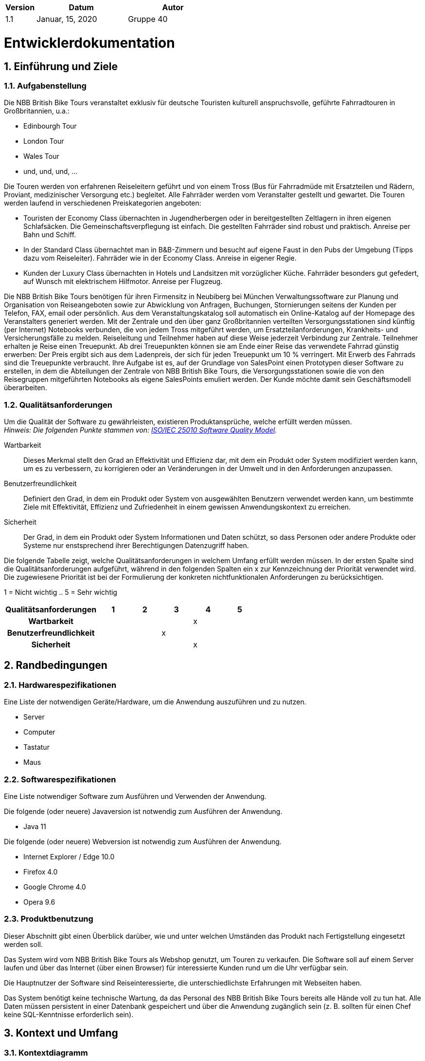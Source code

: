 [options="header"]
[cols="1, 3, 3"]
|===
|Version | Datum   | Autor
|1.1	| Januar, 15, 2020 | Gruppe 40
|===

:project_name: NBB British Bike Tours
:company_name: Chair of Software Technology
:toc: left
:numbered:

= Entwicklerdokumentation

== Einführung und Ziele
=== Aufgabenstellung

Die NBB British Bike Tours veranstaltet exklusiv für deutsche Touristen kulturell anspruchsvolle, geführte Fahrradtouren in Großbritannien, u.a.:  +

* Edinbourgh Tour +
* London Tour +
* Wales Tour +
* und, und, und, ... +

Die Touren werden von erfahrenen Reiseleitern geführt und von einem Tross (Bus für Fahrradmüde mit Ersatzteilen und Rädern,
Proviant, medizinischer Versorgung etc.) begleitet. Alle Fahrräder werden vom Veranstalter gestellt und gewartet.
Die Touren werden laufend in verschiedenen Preiskategorien angeboten: +

* Touristen der Economy Class übernachten in Jugendherbergen oder in bereitgestellten Zeltlagern in ihren eigenen Schlafsäcken.
Die Gemeinschaftsverpflegung ist einfach. Die gestellten Fahrräder sind robust und praktisch. Anreise per Bahn und Schiff. +
* In der Standard Class übernachtet man in B&B-Zimmern und besucht auf eigene Faust in den Pubs der Umgebung (Tipps dazu vom Reiseleiter).
Fahrräder wie in der Economy Class. Anreise in eigener Regie. +
* Kunden der Luxury Class übernachten in Hotels und Landsitzen mit vorzüglicher Küche. Fahrräder besonders gut gefedert, auf Wunsch
mit elektrischem Hilfmotor. Anreise per Flugzeug. +

Die NBB British Bike Tours benötigen für ihren Firmensitz in Neubiberg bei München Verwaltungssoftware zur Planung und Organisation von
Reiseangeboten sowie zur Abwicklung von Anfragen, Buchungen, Stornierungen seitens der Kunden per Telefon, FAX, email oder persönlich.
Aus dem Veranstaltungskatalog soll automatisch ein Online-Katalog auf der Homepage des Veranstalters generiert werden.
Mit der Zentrale und den über ganz Großbritannien verteilten Versorgungsstationen sind künftig (per Internet) Notebooks verbunden, die
von jedem Tross mitgeführt werden, um Ersatzteilanforderungen, Krankheits- und Versicherungsfälle zu melden. Reiseleitung und Teilnehmer
haben auf diese Weise jederzeit Verbindung zur Zentrale.
Teilnehmer erhalten je Reise einen Treuepunkt. Ab drei Treuepunkten können sie am Ende einer Reise das verwendete Fahrrad günstig
erwerben: Der Preis ergibt sich aus dem Ladenpreis, der sich für jeden Treuepunkt um 10 % verringert. Mit Erwerb des Fahrrads
sind die Treuepunkte verbraucht.
Ihre Aufgabe ist es, auf der Grundlage von SalesPoint einen Prototypen dieser Software zu erstellen, in dem die Abteilungen der Zentrale
von NBB British Bike Tours, die Versorgungsstationen sowie die von den Reisegruppen mitgeführten Notebooks als eigene SalesPoints emuliert
werden. Der Kunde möchte damit sein Geschäftsmodell überarbeiten.


=== Qualitätsanforderungen

Um die Qualität der Software zu gewährleisten, existieren Produktansprüche, welche erfüllt werden müssen. +
_Hinweis: Die folgenden Punkte stammen von: https://iso25000.com/index.php/en/iso-25000-standards/iso-25010[ISO/IEC 25010 Software Quality Model^]._


Wartbarkeit::
Dieses Merkmal stellt den Grad an Effektivität und Effizienz dar, mit dem ein Produkt oder System modifiziert werden kann, um es zu verbessern,
zu korrigieren oder an Veränderungen in der Umwelt und in den Anforderungen anzupassen.

Benutzerfreundlichkeit::
Definiert den Grad, in dem ein Produkt oder System von ausgewählten Benutzern verwendet werden kann, um bestimmte Ziele mit Effektivität, Effizienz
und Zufriedenheit in einem gewissen Anwendungskontext zu erreichen.

Sicherheit::
Der Grad, in dem ein Produkt oder System Informationen und Daten schützt, so dass Personen oder andere Produkte oder Systeme nur enstsprechend
ihrer Berechtigungen Datenzugriff haben.

Die folgende Tabelle zeigt, welche Qualitätsanforderungen in welchem Umfang erfüllt werden müssen.
In der ersten Spalte sind die Qualitätsanforderungen aufgeführt, während in den folgenden Spalten ein x zur Kennzeichnung der Priorität
verwendet wird.
Die zugewiesene Priorität ist bei der Formulierung der konkreten nichtfunktionalen Anforderungen zu berücksichtigen.

1 = Nicht wichtig ..
5 = Sehr wichtig
[options="header", cols="3h, ^1, ^1, ^1, ^1, ^1"]
|===
|Qualitätsanforderungen   | 1 | 2 | 3 | 4 | 5
|Wartbarkeit          	  |   |   |   | x |
|Benutzerfreundlichkeit   |   |   | x |   |
|Sicherheit               |   |   |   | x |
|===

== Randbedingungen
=== Hardwarespezifikationen
Eine Liste der notwendigen Geräte/Hardware, um die Anwendung auszuführen und zu nutzen.

* Server
* Computer
* Tastatur
* Maus

=== Softwarespezifikationen
Eine Liste notwendiger Software zum Ausführen und Verwenden der Anwendung.

Die folgende (oder neuere) Javaversion ist notwendig zum Ausführen der Anwendung.

* Java 11

Die folgende (oder neuere) Webversion ist notwendig zum Ausführen der Anwendung.

* Internet Explorer / Edge 10.0
* Firefox 4.0
* Google Chrome 4.0
* Opera 9.6

=== Produktbenutzung
Dieser Abschnitt gibt einen Überblick darüber, wie und unter welchen Umständen das Produkt nach Fertigstellung eingesetzt werden soll.

Das System wird vom NBB British Bike Tours als Webshop genutzt, um Touren zu verkaufen.
Die Software soll auf einem Server laufen und über das Internet (über einen Browser) für interessierte Kunden rund um die Uhr verfügbar sein.

Die Hauptnutzer der Software sind Reiseinteressierte, die unterschiedlichste Erfahrungen mit Webseiten haben.

Das System benötigt keine technische Wartung, da das Personal des NBB British Bike Tours bereits alle Hände voll zu tun hat.
Alle Daten müssen persistent in einer Datenbank gespeichert und über die Anwendung zugänglich sein (z. B. sollten für einen Chef keine
SQL-Kenntnisse erforderlich sein).

== Kontext und Umfang

=== Kontextdiagramm

image::models/design/screenshots/2019_11_17_swtp_design_context_diagram.png[Context Model, 100%, 100%, align="center"]

_Kontextdiagramm der Anwendung_

== Lösungsstrategien
=== Erfüllung der Qualitätsanforderungen

[options="header"]
|===
|Qualitätsanforderungen |Lösungsansatz
|Wartbarkeit a|
* *Modularität* Setzen Sie die Anwendung aus diskreten Komponenten zusammen, so dass Änderungen an einer Komponente weniger Auswirkungen auf andere Komponenten haben.
* *Wiederverwendbarkeit* Stellen Sie sicher, dass Komponenten des Systems von anderen Komponenten oder Systemen wiederverwendet werden können.
* *Veränderbarkeit* Stellen Sie sicher, dass die Anwendung geändert oder erweitert werden kann, ohne Fehler zu machen oder die Produktqualität zu beeinträchtigen.
|Benutzerfreundlichkeit a|
* Lernfähigkeit* Stellen Sie sicher, dass das System für seine Benutzer leicht zu bedienen und zu verstehen ist. Dies kann z. B. dadurch erreicht
werden, dass der Inhalt von Eingaben mit Labels oder Tooltips eindeutig beschrieben wird.
* *Benutzer-Fehlerschutz/Fehlerbehandlung* Benutzer vor Fehlern schützen. Ungültige Eingaben dürfen nicht zu ungültigen Systemzuständen führen.
* *Ästhetik der Benutzeroberfläche* Bietet eine angenehme und zufriedenstellende Interaktion für den Benutzer.
* Zugänglichkeit* Stellen Sie sicher, dass Personen mit einer Vielzahl von Merkmalen das System vollständig nutzen können. Dies kann z. B. durch geeignete Schriftgrößen und Farbkontraste realisiert werden.
|Sicherheit a|
* *Vertraulichkeit* Stellen Sie sicher, dass nur Personen, die dazu berechtigt sind, auf Daten zugreifen können. Dies kann mit _Spring Security_ und _Thymeleaf_ (`sec:authorize` - tag) realisiert werden.
* *Integrität* Verhindern Sie unbefugte Änderungen von Daten. Dies kann mit _Spring Security_ (`@PreAuthorize` - Annotation) realisiert werden.
* *Verantwortlichkeit* Rückverfolgbarkeit von Handlungen oder Ereignissen auf eine eindeutige Einheit oder Person. Für diese Anwendung sollte jeder `Auftrag` mit einem `Kunden` verknüpft werden.
|===

=== Softwarearchitektur

image::models/design/screenshots/2019_11_03_swtp_Komponentendiagramm.png[Context Model, 100%, 100%, align="center"]

_Top Level Architektur der Anwendung_

image::models/design/screenshots/videoshop_client_server.svg[client server model]

_Client Server Modell der Anwendung. Der Client enthält nur HTML und CSS Dateien. Die Anwendungslogik obliegt dem Server._

*Hinweis: JavaScript wird vom Client kompiliert. Sie können JavaScript in Ihrer Anwendung verwenden, achten Sie aber darauf, dass Sie es nicht zur Implementierung der Anwendungslogik verwenden!*

HTML-Templates werden clientseitig mit den entsprechenden CSS-Stylesheets dargestellt. Die in den Vorlagen angezeigten Daten werden von Thymeleaf bereitgestellt. Thymeleaf erhält die angeforderten Daten
durch die Controller-Klassen, die im Backend implementiert sind. Diese Controller-Klassen hingegen verwenden Instanzen und Methoden der Modellklassen. Standardmäßig speichert eine darunterliegende
H2-Datenbank Daten dauerhaft.

=== Architekturentscheidungen

==== Design Patterns
* Spring MVC

==== Persistenz
Die Anwendung verwendet *hybernetisch annotiert basiertes Mapping*, um Java-Klassen auf Datenbanktabellen abzubilden. Als Datenbank wird *H2* verwendet.
Die Persistenz ist standardmäßig deaktiviert. Um die Persistenzspeicherung zu aktivieren, müssen die folgenden beiden Zeilen in der Datei _application.properties_ kommentiert werden:
....
# spring.datasource.url=jdbc:h2:./db/videoshop
# spring.jpa.hibernate.ddl-auto=update
....

==== Benutzeroberfläche
image::models/design/screenshots/swp_dialog_map.png[Dialog Map, 100%, 100%, align="center"]

_Hinweis: Die blauen Kästen zeigen ein HTML-Template. Die weißen Kästen innerhalb der Vorlagen stellen Schaltflächen dar, die zu den Vorlagen umleiten, auf die ihre ausgehenden Pfeile zeigen._

==== Benutzung externer Frameworks
[options="header", cols="1,3,2"]
|===
|externe Klasse |Pfad der externen Klasse |benutzt von (applications' class)
|Salespoint.BusinessTime |org.salespointframework.time.BusinessTime |catalog.CatalogController
|Salespoint.Cart |org.salespointframework.order.Cart| order.OrderController
|Salespoint.Cash |org.salespointframework.payment.Cash |order.OrderController
|Salespoint.Catalog |org.salespointframework.catalog.Catalog |catalog.VideoCatalog
|Salespoint.DataInitializer |org.salespointframework.core.DataInitializer a|
* catalog.CatalogInitializer
* customer.CustomerDataInitializer
* inventory.InventoryInitializer
|Salespoint.UniqueInventory |org.salespointframework.inventory.UniqueInventory a|
* catalog.CatalogController
* inventory.InventoryController
* inventory.InventoryInitializer
|Salespoint.UniqueInventoryItem |org.salespointframework.inventory.UniqueInventoryItem |inventory.InventoryInitializer
|Salespoint.Order |org.salespointframework.order.Order |order.OrderController
|Salespoint.OrderManager |org.salespointframework.order.OrderManager |order.OrderController
|Salespoint.OrderStatus |org.salespointframework.order.OrderStatus|order.OrderController
|Salespoint.Product |org.salespointframework.catalog.Product a|
* catalog.Disc
* order.OrderController
|Salespoint.Quantity |org.salespointframework.quantity.Quantity a|
* catalog.CatalogController
* inventory.InventoryInitializer
* order.OrderController
|Salespoint.Role |org.salespointframework.useraccount.Role a|
* customer.CustomerDataInitializer
* customer.CustomerManagement
|Salespoint.SalespointSecurityConfiguration |org.salespointframework.SalespointSecurityConfiguration |videoshop.WebSecurityConfiguration
|Salespoint.UserAccount |org.salespointframework.useraccount.UserAccount a|
* customer.Customer
* order.OrderController
|Salespoint.UserAccountManager |org.salespointframework.useraccount.UserAccountManager a|
* customer.CustomerDataInitializer
* customer.CustomerManagement
|Spring.Assert |org.springframework.util.Assert a|
* customer.CustomerController
* customer.CustomerDataInitializer
* order.OrderController
|Spring.CrudRepository |org.springframework.data.repository.CrudRepository |customer.CustomerRepository
|Spring.Errors |org.springframework.validation.Errors |customer.CustomerController
|Spring.HttpSecurity |org.springframework.security.config.annotation.web.builders.HttpSecurity| videoshop.WebSecurityConfiguration
|Spring.Model |org.springframework.ui.Model a|
* catalog.CatalogController
* customer.CustomerController
* inventory.InventoryController
* order.OrderController
|Spring.Sort |org.springframework.data.domain.Sort |catalog.VideoCatalog
|Spring.SpringApplication |org.springframework.boot.SpringApplication |videoshop.VideoShop
|Spring.Streamable |org.springframework.data.util.Streamable |customer.CustomerManagement
|Spring.ViewControllerRegistry |org.springframework.web.servlet.config.annotation.ViewControllerRegistry |videoshop.VideoShopWebConfiguration
|Spring.WebMvcConfigurer |org.springframework.web.servlet.config.annotation.WebMvcConfigurer |videoshop.VideoShopWebConfiguration
|===

== Package

=== Fahrradreisen

image::models/design/screenshots/2019_11_17_swtp_design_class_diagram_biketour.png[Context Model, 100%, 100%, align="center"]

[options="header"]
|===
|Class/Enumeration |Description

|BikeTour|Zentrale Application zum konfigurieren des Spring Containers und anschließendem Run
|BikeTourWebConfiguration|Klasse zum Konfigurieren des `/login` Pfades zum `login.html` Template
|WebSecurityConfiguration|Klasse zum Erstellen der Basis Sicherheit und der Login/Logout Optionen
|===

=== User

image::models/design/screenshots/2019_11_17_swtp_design_class_diagram_user.png[Context Model, 100%, 100%, align="center"]

[options="header"]
|===
|Class/Enumeration |Description
|User|Klassenobjekt User
|Adresse|Klassenobjekt Adress
|UserController|MVC Controller zum Händeln der Anfragen zwischen View und Model
|UserManager|Service Class zum Managen aller User
|USerRepository|Ein Repository Interface zum Verwalten der User Instanzen
|UserDataInializer|Klasse zum Initialisieren von Usern
|===

image::models/design/screenshots/2019_11_17_swtp_design_class_diagram_register.png[Context Model, 100%, 100%, align="center"]

[options="header"]
|===
|Class/Enumeration |Description
|Registration|Klassenobjekt Registration
|RegisterController|MVC Controller zum Händeln der Anfragen zwischen View und Model
|UserManager|Service Class zum Managen aller User
|===

=== Tour

image::models/design/screenshots/2020_01_16_swtp_design_class_diagram_tour.png[Context Model, 100%, 100%, align="center"]

[options="header"]
|===
|Class/Enumeration |Description
|Tour     | Klasse Tour erweitert die SalesPoint Klasse Produkt mit weiteren tourrelevanten Attributen
|TourCatalog     |Repository Interface, welches die Tour-Instanzen managed
|TourDataInitializer     | Klasse, die das Programm mit Dummy Data versorgt
|TourForm     | Formular-Klasse, um vom User eingegebene Daten validiert
|TourManager         |Service Klasse zum Managen aller Touren
|TourManagerController         | MVC Controller zur Bearbeitung der Anfragen zwischen Model und View
|Comment  | Klasse, die Kommentare ermöglicht
|ConcreteTour| hat gleiche Klassen wie Tour, ist aber zuständig für das erstellen einer konkreten Tour
|===

=== Material

image::models/design/screenshots/2020_01_16_swtp_design_class_diagram_material.PNG[Context Model, 100%, 100%, align="center"]

[options="header"]
|===
|Class/Enumeration |Description
|MaterialController|MVC Controller zur Bearbeitung der Anfragen zwischen Model und View
|MaterialManager| Serviceklasse zum Managen von allen Materialien
|MaterialInitializer|Klasse, die das Programm mit Dummy Materialien versorgt
|Material|ist ein Produkt von salespoint und hat Materialeigenschaften
|MaterialType|ist eine Klasse um das Material einzuteilen
|MaterialForm|Formular-Klasse um eingegebene Daten zu validieren
|MaterialCatalog|Repository Interface um Materialien zu verwalten
|StockForm|Formular für die Bestellung der Materialen
|===

=== Purchase

image::models/design/screenshots/swp_klassendiagramm_purchase.png[Context Model, 100%, 100%, align="center"]

[options="header"]
|===
|Class/Enumeration |Description
|PurchaseController|MVC Controller zum Händeln von Fahrradkäufen
|Purchase | Klassenobjekt für Kauf
|PurchaseManager|Serviceklasse zum Managen aller Fahrradkäufe
|===

=== Resupply

image::models/design/screenshots/2020_01_16_swtp_design_class_diagram_resupply.PNG[Context Model, 100%, 100%, align="center"]

[options="header"]
|===
|Class/Enumeration |Description
|Resupply   |Klassenobjekt für Versorgungstation
|ResupplyCatalog    |Repository Interface für die Versorugsstationsmanagement
|ResupplyManager    |Serviceklasse zum Managen von allen Versorgungsstationen
|ResupplyInitializer| Klasse die placeholder data für Resupply generiert
|ResupplyController|MVC Controller zum Händeln von Resupplies
|ResupplyForm|Formular für eine Versorgungsstation
|===

=== Booking

image::models/design/screenshots/2019_11_17_swtp_design_class_diagram_booking.png[Context Model, 100%, 100%, align="center"]

[options="header"]
|===
|Class/Enumeration |Description
|Booking| Klassenobjekt Booking (Buchung)
|BookingController| MVC Controller zum Händeln der Anfragen zwischen View und Model
|BookingManager| Service Class zum Managen der Buchungen
|===

=== Bike

image::models/design/screenshots/2020_01_19_swtp_design_class_diagram_bike.png[Context Model, 100%, 100%, align="center"]

[options="header"]
|===
|Class/Enumeration|Description
|Bike|Klassenobjekt Fahrrads
|BikeController|MVC Controller zum Händeln von Resupplies
|BikeManager|Serviceklasse zum Managen aller Fahrräder
|BikeForm|Formular für ein Fahhrad
|BikeDataInitializer|Klasse, die Fahrrad Dummys erstellt
|===

=== Cart
image::models/design/screenshots/2020_01_19_swtp_design_class_diagram_cart.png[Context Model, 100%, 100%, align="center"]

[options="header"]
|===
|Class/Enumeration|Description
|CartController|MVC Controller zum Händeln des Warenkorbs
|===

=== InsuranceCase
image::models/design/screenshots/swp_klassendiagramm_insurancecase.png[Context Model, 100%, 100%, align="center"]


[options="header"]
|===
|Class/Enumeration|Description
|InsuranceCase|Klassenobjekt für Versicherungsfall
|InsuranceCaseController|MVC Controller zum Händeln von Versicherungsfällen
|InsuranceCaseManager|Serviceklasse zum Managen von Versicherungsfällen
|InsuranceCaseDataInitializer|Initializiert Versicherungsfälle, wenn sie erstellt werden
|===

=== Update

[options="header"]
|===
|Class/Enumeration|Description
|PasswordUpdateForm|Formular für das ändern des Passwortes
|UpdateController|MVC Controller zum Händeln der Daten eines Useraccounts (für User)
|UserUpdateForm|Formular für das Verändern der Nutzerdaten
|===

=== Traceability between Analysis- and Design Model
_Hinweis: Die folgende Tabelle zeigt die Vorwärts- und Rückwärtsrückverfolgbarkeit vom Analysemodell zum Designmodell und umgekehrt. Wenn im Designmodell eine externe Klasse verwendet wird, wird die Art der Verwendung in der Spalte Usage-Column definiert._

[options="header"]
|===
|Class/Enumeration (Analysis Model) |Class/Enumeration (Design Model) |Usage
|BluRay                 |catalog.Disc, catalog.DiscType |
|Cart                   |Salespoint.Cart | Simple Reuse
|CartItem               |Salespoint.CartItem (part of Salespoint Implementation) | Simple Reuse
|ChargeLine             |Salespoint.ChargeLine (part of Salespoint Implementation) | Simple Reuse
|Comment                |catalog.Comment |
|Dvd                    |catalog.Disc, catalog.DiscType |
|Inventory              |Salespoint.UniqueInventory | Simple Reuse
|InventoryItem          |Salespoint.UniqueInventoryItem | Simple Reuse
|Order                  |Salespoint.Order | Simple Reuse
|OrderLine              |Salespoint.Orderline (part of Salespoint Implementation) | Simple Reuse
|OrderManager           |Salespoint.OrderManager<Order> | Simple Reuse
|OrderStatus            |Salespoint.OrderStatus | Simple Reuse
|ROLE/Role              |Salespoint.Role | Simple Reuse
|User                   |Salespoint.UserAccount, customer.Customer | Simple Reuse
|Videoshop              |videoshop.Videoshop |
|===

== Runtime view

=== User

image::models/design/screenshots/2019_11_17_swtp_design_sequence_diagram_user_1.png[Context Model, 100%, 100%, align="center"]
image::models/design/screenshots/2019_11_17_swtp_design_sequence_diagram_user_2.png[Context Model, 100%, 100%, align="center"]
image::models/design/screenshots/2019_11_17_swtp_design_sequence_diagram_user_3.png[Context Model, 100%, 100%, align="center"]

=== Inventory

image::models/design/screenshots/2019_11_17_swtp_design_sequence_diagram_inventory.png[Context Model, 100%, 100%, align="center"]

=== Tour

image::models/design/screenshots/2019_11_17_swtp_design_sequence_diagram_tour.png[Context Model, 100%, 100%, align="center"]

=== Resupply

image::models/design/screenshots/2019_11_17_swtp_design_sequence_diagram_resupply.png[Context Model, 100%, 100%, align="center"]

=== Booking

image::models/design/screenshots/2019_11_17_swtp_design_sequence_diagram_booking.png[Context Model, 100%, 100%, align="center"]

== Technical depts

=== Quality Gates
_Hinweis: In diesem Abschnitt werden alle ausgefallenen Quality Gates aufgelistet. Diese Bewertungen reichen von *A* (beste) bis *E* (schlechteste)._
[options="header"]
|===
|Quality Gate | Actual value | Goal
|Reliability | C | A
|Coverage | 0.0% | 50.0%
|===

=== Issues
_Hinweis: In diesem Abschnitt sind alle SonarQube-Probleme der Priorität *Blocker*, *Critical* und *Major* sowie häufige *Minor*-Probleme aufgeführt._
[options="header"]
[options="header", cols="1, 2, 2, 2"]
|===
|Priority |Description |Location |Corresponding Quality Gate
|Major |The return value of "orElseGet" must be used| videoshop.InventoryInitializer line 66 |Reliability
|Minor |Assign this magic number _X_ to a well-named constant, and use the constant instead a|
* 17 appearances within catalog.CatalogInitializer
* 1 appearance within inventory.InventoryInitializer
* 1 appearance within order.OrderController |None
|Minor |Lines should not be longer than 120 characters a|
* 1 appearance within catalog.Disc
* 1 appearance within customer.Customer
* 1 appearance within customer.RegistrationForm |None
|===
